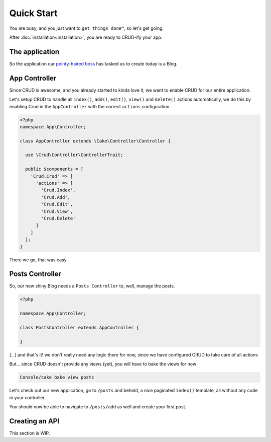 Quick Start
===========

You are busy, and you just want to ``get things done™``, so let's get going.

After :doc:`installation<installation>`, you are ready to CRUD-ify your app.

The application
--------------

So the application our `pointy-haired boss <https://www.google.com/search?q=pointy+haired+boss>`_ has tasked us to create today is a Blog.

App Controller
--------------

Since CRUD is awesome, and you already started to kinda love it, we want to enable CRUD for our entire application.

Let's setup CRUD to handle all ``index()``, ``add()``, ``edit()``, ``view()`` and ``delete()`` actions automatically,
we do this by enabling Crud in the ``AppController`` with the correct ``actions`` configuration.

.. code-block:: php

    <?php
    namespace App\Controller;

    class AppController extends \Cake\Controller\Controller {

      use \Crud\Controller\ControllerTrait;

      public $components = [
        'Crud.Crud' => [
          'actions' => [
            'Crud.Index',
            'Crud.Add',
            'Crud.Edit',
            'Crud.View',
            'Crud.Delete'
          ]
        ]
      ];
    }

There we go, that was easy.

Posts Controller
----------------

So, our new shiny Blog needs a ``Posts Controller`` to, well, manage the posts.

.. code-block:: php

  <?php

  namespace App\Controller;

  class PostsController extends AppController {

  }

(...) and that's it! we don't really need any logic there for now, since we have configured CRUD to take care of all actions

But... since CRUD doesn't provide any views (yet), you will have to bake the views for now

.. code-block:: text

  Console/cake bake view posts

Let's check out our new application, go to ``/posts`` and behold, a nice paginated ``ìndex()`` template, all without any code
in your controller.

You should now be able to navigate to ``/posts/add`` as well and create your first post.

Creating an API
---------------

This section is WIP.
